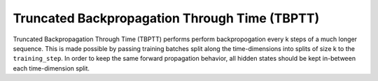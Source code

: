 ##############
Truncated Backpropagation Through Time (TBPTT)
##############

Truncated Backpropagation Through Time (TBPTT) performs perform backpropogation every k steps of
a much longer sequence. This is made possible by passing training batches
split along the time-dimensions into splits of size k to the
``training_step``. In order to keep the same forward propagation behavior, all
hidden states should be kept in-between each time-dimension split.


.. code-block:: python
    import torch.optim as optim
    import pytorch_lightning as pl
    from pytorch_lightning import LightningModule

    class LitModel(LightningModule):

        def __init__(self):
            super().__init__()

            # 1. Switch to manual optimization
            self.automatic_optimization = False

            self.truncated_bptt_steps = 10
            self.my_rnn = ParityModuleRNN() # Define RNN model using ParityModuleRNN

        # 2. Remove the `hiddens` argument
        def training_step(self, batch, batch_idx):

            # 3. Split the batch in chunks along the time dimension
            split_batches = split_batch(batch, self.truncated_bptt_steps)

            hiddens = ... # Choose the initial hidden state
            for split_batch in range(split_batches):
                # 4. Perform the optimization in a loop
                loss, hiddens = self.my_rnn(split_batch, hiddens)
                self.backward(loss)
                self.optimizer.step()
                self.optimizer.zero_grad()

                # 5. "Truncate"
                hiddens = hiddens.detach()

            # 6. Remove the return of `hiddens`
            # Returning loss in manual optimization is not needed
            return None

        def configure_optimizers(self):
            return optim.Adam(self.my_rnn.parameters(), lr=0.001)

    if __name__ == "__main__":
        model = LitModel()
        trainer = pl.Trainer(max_epochs=5)
        trainer.fit(model, train_dataloader) # Define your own dataloader